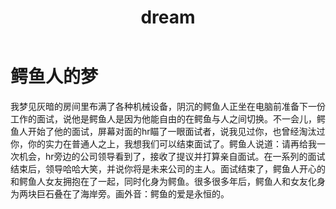 :PROPERTIES:
:ID:       407d6e42-f1cd-4165-9420-96fc05e380f9
:END:
#+title: dream

* 鳄鱼人的梦
我梦见灰暗的房间里布满了各种机械设备，阴沉的鳄鱼人正坐在电脑前准备下一份工作的面试，说他是鳄鱼人是因为他能自由的在鳄鱼与人之间切换。不一会儿，鳄鱼人开始了他的面试，屏幕对面的hr瞄了一眼面试者，说我见过你，也曾经淘汰过你，你的实力在普通人之上，我想我们可以结束面试了。鳄鱼人说道：请再给我一次机会，hr旁边的公司领导看到了，接收了提议并打算亲自面试。在一系列的面试结束后，领导哈哈大笑，并说你将是未来公司的主人。面试结束了，鳄鱼人开心的和鳄鱼人女友拥抱在了一起，同时化身为鳄鱼。很多很多年后，鳄鱼人和女友化身为两块巨石叠在了海岸旁。画外音：鳄鱼的爱是永恒的。
